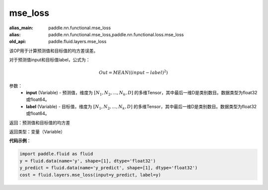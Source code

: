 .. _cn_api_fluid_layers_mse_loss:

mse_loss
-------------------------------

.. py:function:: paddle.fluid.layers.mse_loss(input,label)

:alias_main: paddle.nn.functional.mse_loss
:alias: paddle.nn.functional.mse_loss,paddle.nn.functional.loss.mse_loss
:old_api: paddle.fluid.layers.mse_loss



该OP用于计算预测值和目标值的均方差误差。

对于预测值input和目标值label，公式为：

.. math::

    Out = MEAN((input-label)^{2})

参数：
    - **input** (Variable) - 预测值，维度为 :math:`[N_1, N_2, ..., N_k, D]` 的多维Tensor，其中最后一维D是类别数目。数据类型为float32或float64。
    - **label** (Variable) - 目标值，维度为 :math:`[N_1, N_2, ..., N_k, D]` 的多维Tensor，其中最后一维D是类别数目。数据类型为float32或float64。

返回：预测值和目标值的均方差

返回类型：变量（Variable）

**代码示例**：

.. code-block:: python

    import paddle.fluid as fluid
    y = fluid.data(name='y', shape=[1], dtype='float32')
    y_predict = fluid.data(name='y_predict', shape=[1], dtype='float32')
    cost = fluid.layers.mse_loss(input=y_predict, label=y)



